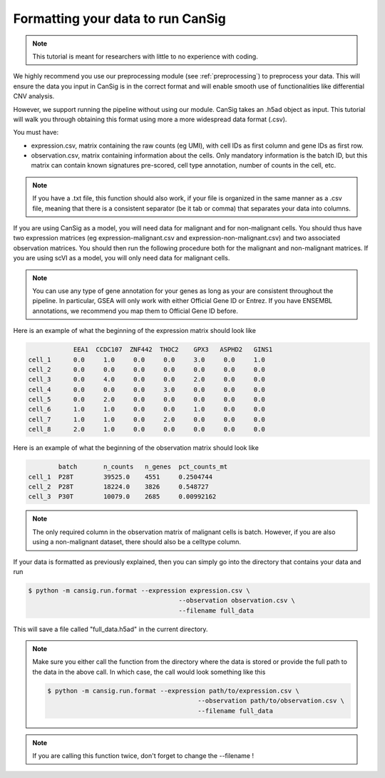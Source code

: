 .. _formatting:

Formatting your data to run CanSig
==================================
.. note::
    This tutorial is meant for researchers with little to no experience with coding.

We highly recommend you use our preprocessing module (see :ref:`preprocessing`) to preprocess your data. 
This will ensure the data you input in CanSig is in the correct format and will enable smooth use of functionalities like differential CNV analysis.

However, we support running the pipeline without using our module. 
CanSig takes an .h5ad object as input. This tutorial will walk you through obtaining this format using more a more widespread data format (.csv).

You must have: 

* expression.csv, matrix containing the raw counts (eg UMI), with cell IDs as first column and gene IDs as first row.
* observation.csv, matrix containing information about the cells. Only mandatory information is the batch ID, but this matrix can contain known signatures pre-scored, cell type annotation, number of counts in the cell, etc.

.. note::
    If you have a .txt file, this function should also work, if your file is organized in the same manner as a .csv file, meaning that there is a consistent separator (be it tab or comma) that separates your data into columns.

If you are using CanSig as a model, you will need data for malignant and for non-malignant cells. You should thus have two expression matrices (eg expression-malignant.csv and expression-non-malignant.csv) and two associated observation matrices. You should then run the following procedure both for the malignant and non-malignant matrices.
If you are using scVI as a model, you will only need data for malignant cells. 

.. note::
    You can use any type of gene annotation for your genes as long as your are consistent throughout the pipeline. In particular, GSEA will only work with either Official Gene ID or Entrez. If you have ENSEMBL annotations, we recommend you map them to Official Gene ID before. 

Here is an example of what the beginning of the expression matrix should look like

.. code-block:: python

    	        EEA1  CCDC107  ZNF442  THOC2    GPX3   ASPHD2   GINS1
    cell_1      0.0     1.0	0.0	0.0	3.0	0.0	1.0
    cell_2	0.0	0.0	0.0	0.0	0.0	0.0	0.0
    cell_3	0.0	4.0	0.0	0.0	2.0	0.0	0.0
    cell_4	0.0	0.0	0.0	3.0	0.0	0.0	0.0
    cell_5	0.0	2.0	0.0	0.0	0.0	0.0	0.0
    cell_6	1.0	1.0	0.0	0.0	1.0	0.0	0.0
    cell_7	1.0	1.0	0.0	2.0	0.0	0.0	0.0
    cell_8	2.0	1.0	0.0	0.0	0.0	0.0	0.0

Here is an example of what the beginning of the observation matrix should look like

.. code-block:: python

            batch	n_counts   n_genes  pct_counts_mt
    cell_1  P28T        39525.0    4551     0.2504744
    cell_2  P28T	18224.0    3826	    0.548727
    cell_3  P30T	10079.0    2685     0.00992162

.. note::
    The only required column in the observation matrix of malignant cells is batch. However, if you are also using a non-malignant dataset, there should also be a celltype column.

If your data is formatted as previously explained, then you can simply go into the directory that contains your data and run 

.. code-block:: 

    $ python -m cansig.run.format --expression expression.csv \
                                            --observation observation.csv \
                                            --filename full_data

This will save a file called "full_data.h5ad" in the current directory. 

.. note::
    Make sure you either call the function from the directory where the data is stored or provide the full path to the data in the above call. 
    In which case, the call would look something like this

    .. code-block:: 

        $ python -m cansig.run.format --expression path/to/expression.csv \
                                                --observation path/to/observation.csv \
                                                --filename full_data
.. note::
    If you are calling this function twice, don't forget to change the --filename !

 